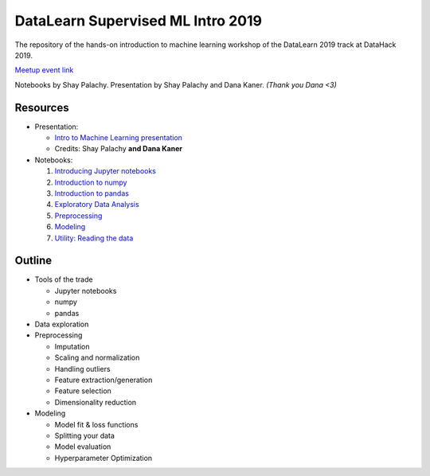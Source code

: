 DataLearn Supervised ML Intro 2019
##################################

The repository of the hands-on introduction to machine learning workshop of the DataLearn 2019 track at DataHack 2019.

`Meetup event link <https://www.meetup.com/DataHack/events/263740425/>`_

Notebooks by Shay Palachy. Presentation by Shay Palachy and Dana Kaner.   *(Thank you Dana <3)*

Resources
=========

* Presentation: 

  * `Intro to Machine Learning presentation <https://github.com/DataHackIL/DataLearn-ML-Intro-2019/blob/master/Intro%20to%20Machine%20Learning.pdf>`_
  * Credits: Shay Palachy **and Dana Kaner**
  
* Notebooks:

  1. `Introducing Jupyter notebooks <https://github.com/DataHackIL/DataLearn-ML-Intro-2019/blob/master/part_1.introducing_jupyter.ipynb>`_
  2. `Introduction to numpy <https://github.com/DataHackIL/DataLearn-ML-Intro-2019/blob/master/part_2.numpy.ipynb>`_
  3. `Introduction to pandas <https://github.com/DataHackIL/DataLearn-ML-Intro-2019/blob/master/part_3.pandas.ipynb>`_
  4. `Exploratory Data Analysis <https://github.com/DataHackIL/DataLearn-ML-Intro-2019/blob/master/part_4.EDA.ipynb>`_
  5. `Preprocessing <https://github.com/DataHackIL/DataLearn-ML-Intro-2019/blob/master/part_5.Preprocessing.ipynb>`_
  6. `Modeling <https://github.com/DataHackIL/DataLearn-ML-Intro-2019/blob/master/part_6.modeling.ipynb>`_
  7. `Utility: Reading the data <https://github.com/DataHackIL/DataLearn-ML-Intro-2019/blob/master/util_0.reading_the_data.ipynb>`_


Outline
=======

* Tools of the trade

  * Jupyter notebooks
  * numpy
  * pandas
 
* Data exploration
* Preprocessing

  * Imputation
  * Scaling and normalization
  * Handling outliers
  * Feature extraction/generation
  * Feature selection
  * Dimensionality reduction
  
* Modeling
 
  * Model fit & loss functions
  * Splitting your data
  * Model evaluation
  * Hyperparameter Optimization
